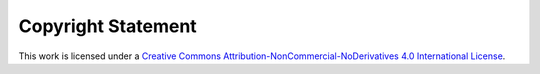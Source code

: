 Copyright Statement
--------------------

This work is licensed under a `Creative Commons Attribution-NonCommercial-NoDerivatives 4.0 International License <https://creativecommons.org/licenses/by-nc-nd/4.0/>`_.
